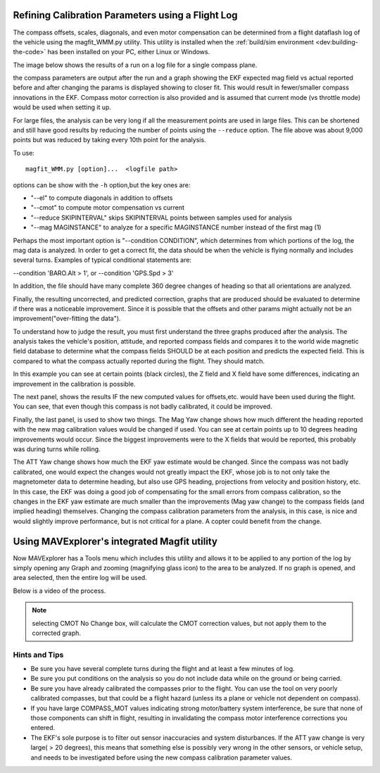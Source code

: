 .. _common-magfit:

Refining Calibration Parameters using a Flight Log
==================================================

The compass offsets, scales, diagonals, and even motor compensation can be determined from a flight dataflash log of the vehicle using the magfit_WMM.py utility. This utility is installed when the :ref:`build/sim environment <dev:building-the-code>` has been installed on your PC, either Linux or Windows.

The image below shows the results of a run on a log file for a single compass plane.

.. image:: ../../../images/magfit.png
    :target: ../_images/magfit.png


the compass parameters are output after the run and a graph showing the EKF expected mag field vs actual reported before and after changing the params is displayed showing to closer fit. This would result in fewer/smaller compass innovations in the EKF. Compass motor correction is also provided and is assumed that current mode (vs throttle mode) would be used when setting it up.

For large files, the analysis can be very long if all the measurement points are used in large files. This can be shortened and still have good results by reducing the number of points using the ``--reduce`` option. The file above was about 9,000 points but was reduced by taking every 10th point for the analysis.

To use:

::

    magfit_WMM.py [option]...  <logfile path>

options can be show with the ``-h`` option,but the key ones are:

- "--el"  to compute diagonals in addition to offsets
- "--cmot"  to compute motor compensation vs current
- "--reduce SKIPINTERVAL" skips SKIPINTERVAL points between samples used for analysis
- "--mag MAGINSTANCE"  to analyze for a specific MAGINSTANCE number instead of the first mag (1)


Perhaps the most important option is "--condition CONDITION", which determines from which portions of the log, the mag data is analyzed. In order to get a correct fit, the data should be when the vehicle is flying normally and includes several turns. Examples of typical conditional statements are:

--condition 'BARO.Alt > 1', or --condition 'GPS.Spd > 3'

In addition, the file should have many complete 360 degree changes of heading so that all orientations are analyzed.

Finally, the resulting uncorrected, and predicted correction, graphs that are produced should be evaluated to determine if there was a noticeable improvement. Since it is possible that the offsets and other params might actually not be an improvement("over-fitting the data").

.. image:: ../../../images/magfit-result.png
    :target: ../_images/magfit-result.png

To understand how to judge the result, you must first understand the three graphs produced after the analysis. The analysis takes the vehicle's position, attitude, and reported compass fields and compares it to the world wide magnetic field database to determine what the compass fields SHOULD be at each position and predicts the expected field. This is compared to what the compass actually reported during the flight. They should match. 

In this example you can see at certain points (black circles), the Z field and X field have some differences, indicating an improvement in the calibration is possible.

The next panel, shows the results IF the new computed values for offsets,etc. would have been used during the flight. You can see, that even though this compass is not badly calibrated, it could be improved.

Finally, the last panel, is used to show two things. The Mag Yaw change shows how much different the heading reported with the new mag calibration values would be changed if used. You can see at certain points up to 10 degrees heading improvements would occur. Since the biggest improvements were to the X fields that would be reported, this probably was during turns while rolling.

The ATT Yaw change shows how much the EKF yaw estimate would be changed. Since the compass was not badly calibrated, one would expect the changes would not greatly impact the EKF, whose job is to not only take the magnetometer data to determine heading, but also use GPS heading, projections from velocity and position history, etc. In this case, the EKF was doing a good job of compensating for the small errors from compass calibration, so the changes in the EKF yaw estimate are much smaller than the improvements (Mag yaw change) to the compass fields (and implied heading) themselves. Changing the compass calibration parameters from the analysis, in this case, is nice and would slightly improve performance, but is not critical for a plane. A copter could benefit from the change.

Using MAVExplorer's integrated Magfit utility
=============================================

Now MAVExplorer has a Tools menu which includes this utility and allows it to be applied to any portion of the log by simply opening any Graph and zooming (magnifying glass icon) to the area to be analyzed. If no graph is opened, and area selected, then the entire log will be used.

Below is a video of the process.

.. note:: selecting CMOT No Change box, will calculate the CMOT correction values, but not apply them to the corrected graph.

.. youtube:: K7Gn-tXdJSE


Hints and Tips
--------------

- Be sure you have several complete turns during the flight and at least a few minutes of log.
- Be sure you put conditions on the analysis so you do not include data while on the ground or being carried.
- Be sure you have already calibrated the compasses prior to the flight. You can use the tool on very poorly calibrated compasses, but that could be a flight hazard (unless its a plane or vehicle not dependent on compass).
- If you have large COMPASS_MOT values indicating strong motor/battery system interference, be sure that none of those components can shift in flight, resulting in invalidating the compass motor interference corrections you entered.
- The EKF's sole purpose is to filter out sensor inaccuracies and system disturbances. If the ATT yaw change is very large( > 20 degrees), this means that something else is possibly very wrong in the other sensors, or vehicle setup, and needs to be investigated before using the new compass calibration parameter values.



